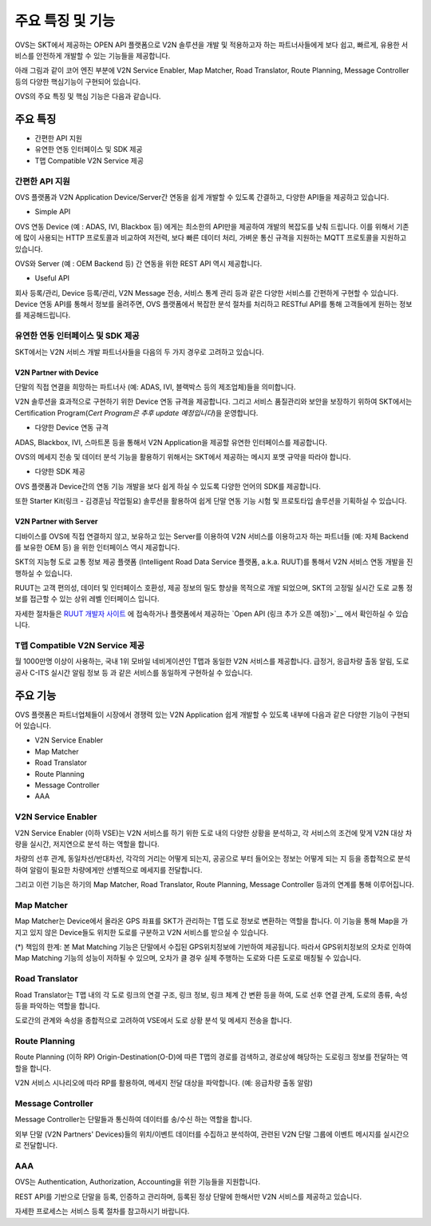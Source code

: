 주요 특징 및 기능
=======================================

.. rst-class:: text-align-justify

OVS는 SKT에서 제공하는 OPEN API 플랫폼으로 V2N 솔루션을 개발 및 적용하고자 하는 파트너사들에게 보다 쉽고, 빠르게, 유용한 서비스를 안전하게 개발할 수 있는 기능들을 제공합니다.

아래 그림과 같이 코어 엔진 부분에 V2N Service Enabler, Map Matcher, Road Translator, Route Planning, Message Controller 등의 다양한 핵심기능이 구현되어 있습니다.

.. image:: /images/ovs_intro/ovse_arch.png

OVS의 주요 특징 및 핵심 기능은 다음과 같습니다.


.. rst-class:: text-align-justify

주요 특징
-----------------------------------------

* 간편한 API 지원
* 유연한 연동 인터페이스 및 SDK 제공
* T맵 Compatible V2N Service 제공


간편한 API 지원
```````````````````

.. rst-class:: text-align-justify

OVS 플랫폼과 V2N Application Device/Server간 연동을 쉽게 개발할 수 있도록 간결하고, 다양한 API들을 제공하고 있습니다.

* Simple API

OVS 연동 Device (예 : ADAS, IVI, Blackbox 등) 에게는 최소한의 API만을 제공하여 개발의 복잡도를 낮춰 드립니다.  
이를 위해서 기존에 많이 사용되는 HTTP 프로토콜과 비교하여 저전력, 보다 빠른 데이터 처리, 가벼운 통신 규격을 지원하는 MQTT 프로토콜을 지원하고 있습니다.  

OVS와 Server (예 : OEM Backend 등) 간 연동을 위한 REST API 역시 제공합니다. 

* Useful API

회사 등록/관리, Device 등록/관리, V2N Message 전송, 서비스 통계 관리 등과 같은 다양한 서비스를 간편하게 구현할 수 있습니다. 
Device 연동 API를 통해서 정보를 올려주면, OVS 플랫폼에서 복잡한 분석 절차를 처리하고 RESTful API를 통해 고객들에게 원하는 정보를 제공해드립니다.   


유연한 연동 인터페이스 및 SDK 제공
``````````````````````````````

SKT에서는 V2N 서비스 개발 파트너사들을 다음의 두 가지 경우로 고려하고 있습니다.


V2N Partner with Device 
'''''''''''''''''''''''''''

.. rst-class:: text-align-justify

단말의 직접 연결을 희망하는 파트너사 (예: ADAS, IVI, 블랙박스 등의 제조업체)들을 의미합니다.

V2N 솔루션을 효과적으로 구현하기 위한 Device 연동 규격을 제공합니다. 그리고 서비스 품질관리와 보안을 보장하기 위하여 SKT에서는 Certification Program(*Cert Program은 추후 update 예정입니다*)을 운영합니다.


* 다양한 Device 연동 규격 

ADAS, Blackbox, IVI, 스마트폰 등을 통해서 V2N Application을 제공할 유연한 인터페이스를 제공합니다. 

OVS의 메세지 전송 및 데이터 분석 기능을 활용하기 위해서는 SKT에서 제공하는 메시지 포맷 규약을 따라야 합니다. 


* 다양한 SDK 제공 

OVS 플랫폼과 Device간의 연동 기능 개발을 보다 쉽게 하실 수 있도록 다양한 언어의 SDK를 제공합니다.  

또한 Starter Kit(링크 - 김경훈님 작업필요) 솔루션을 활용하여 쉽게 단말 연동 기능 시험 및 프로토타입 솔루션을 기획하실 수 있습니다.


V2N Partner with Server 
'''''''''''''''''''''''''''

디바이스를 OVS에 직접 연결하지 않고, 보유하고 있는 Server를 이용하여 V2N 서비스를 이용하고자 하는 파트너들 (예: 자체 Backend를 보유한 OEM 등) 을 위한 인터페이스 역시 제공합니다. 

SKT의 지능형 도로 교통 정보 제공 플랫폼 (Intelligent Road Data Service 플랫폼, a.k.a. RUUT)를 통해서 V2N 서비스 연동 개발을 진행하실 수 있습니다.

RUUT는 고객 편의성, 데이터 및 인터페이스 호환성, 제공 정보의 밀도 향상을 목적으로 개발 되었으며, SKT의 고정밀 실시간 도로 교통 정보를 접근할 수 있는 상위 레벨 인터페이스 입니다.

자세한 절차들은 `RUUT 개발자 사이트 <https://ruut.readthedocs.io/>`__ 에 접속하거나 플랫폼에서 제공하는 `Open API (링크 추가 오픈 예정)>`__ 에서 확인하실 수 있습니다.



T맵 Compatible V2N Service 제공
```````````````````````````````````

.. rst-class:: text-align-justify

월 1000만명 이상이 사용하는, 국내 1위 모바일 네비게이션인 T맵과 동일한 V2N 서비스를 제공합니다. 
급정거, 응급차량 출동 알림, 도로공사 C-ITS 실시간 알림 정보 등 과 같은 서비스를 동일하게 구현하실 수 있습니다. 


주요 기능
-----------------------------------------

OVS 플랫폼은 파트너업체들이 시장에서 경쟁력 있는 V2N Application 쉽게 개발할 수 있도록 내부에 다음과 같은 다양한 기능이 구현되어 있습니다.

* V2N Service Enabler
* Map Matcher
* Road Translator
* Route Planning
* Message Controller
* AAA

V2N Service Enabler
````````````````````````````````
V2N Service Enabler (이하 VSE)는 V2N 서비스를 하기 위한 도로 내의 다양한 상황을 분석하고, 각 서비스의 조건에 맞게 V2N 대상 차량을 실시간, 저지연으로 분석 하는 역할을 합니다.

차량의 선후 관계, 동일차선/반대차선, 각각의 거리는 어떻게 되는지, 공공으로 부터 들어오는 정보는 어떻게 되는 지 등을 종합적으로 분석하여 알람이 필요한 차량에게만 선별적으로 메세지를 전달합니다. 

.. image:: /images/ovs_intro/vse.png

그리고 이런 기능은 하기의 Map Matcher, Road Translator, Route Planning, Message Controller 등과의 연계를 통해 이루어집니다.


Map Matcher
````````````````````````````````
Map Matcher는 Device에서 올라온 GPS 좌표를 SKT가 관리하는 T맵 도로 정보로 변환하는 역할을 합니다. 이 기능을 통해 Map을 가지고 있지 않은 Device들도 위치한 도로를 구분하고 V2N 서비스를 받으실 수 있습니다.

(*) 책임의 한계: 본 Mat Matching 기능은 단말에서 수집된 GPS위치정보에 기반하여 제공됩니다. 따라서 GPS위치정보의 오차로 인하여 Map Matching 기능의 성능이 저하될 수 있으며, 오차가 클 경우 실제 주행하는 도로와 다른 도로로 매칭될 수 있습니다. 

.. image:: /images/ovs_intro/mapmatching.png


Road Translator
````````````````````````````````
Road Translator는 T맵 내의 각 도로 링크의 연결 구조, 링크 정보, 링크 체계 간 변환 등을 하여, 도로 선후 연결 관계, 도로의 종류, 속성 등을 파악하는 역할을 합니다. 

도로간의 관계와 속성을 종합적으로 고려하여 VSE에서 도로 상황 분석 및 메세지 전송을 합니다.


Route Planning
````````````````````````````````
Route Planning (이하 RP) Origin-Destination(O-D)에 따른 T맵의 경로를 검색하고, 경로상에 해당하는 도로링크 정보를 전달하는 역할을 합니다. 

V2N 서비스 시나리오에 따라 RP를 활용하여, 메세지 전달 대상을 파악합니다. (예: 응급차량 출동 알람)

.. image:: /images/ovs_intro/routeplanning.png


Message Controller
````````````````````````````````
Message Controller는 단말들과 통신하여 데이터를 송/수신 하는 역할을 합니다.

외부 단말 (V2N Partners' Devices)들의 위치/이벤트 데이터를 수집하고 분석하여, 관련된 V2N 단말 그룹에 이벤트 메시지를 실시간으로 전달합니다.


AAA
````````````````````````````````````````````````````````````````
OVS는 Authentication, Authorization, Accounting을 위한 기능들을 지원합니다. 

REST API를 기반으로 단말을 등록, 인증하고 관리하며, 등록된 정상 단말에 한해서만 V2N 서비스를 제공하고 있습니다.

자세한 프로세스는 서비스 등록 절차를 참고하시기 바랍니다.